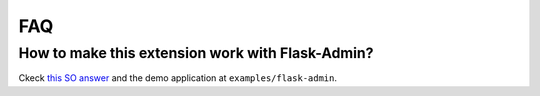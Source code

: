 FAQ
=====

How to make this extension work with Flask-Admin?
---------------------------------------------------

Ckeck `this SO answer <https://stackoverflow.com/a/46481343/5511849>`_ and the demo application at ``examples/flask-admin``.
